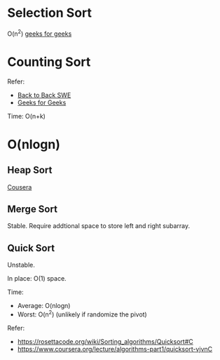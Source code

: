 * Selection Sort
  O(n^2)
  [[https://www.geeksforgeeks.org/selection-sort/][geeks for geeks]]

* Counting Sort
  Refer:
  + [[https://www.youtube.com/watch?v=1mh2vilbZMg][Back to Back SWE]]
  + [[https://www.geeksforgeeks.org/counting-sort][Geeks for Geeks]]

  Time: O(n+k)

* O(nlogn)
** Heap Sort
   [[https://www.coursera.org/learn/data-structures/lecture/hSzMO/heap-sort][Cousera]]
** Merge Sort
   Stable.
   Require addtional space to store left and right subarray.
** Quick Sort
   Unstable.

   In place: O(1) space.

   Time:
   + Average: O(nlogn)
   + Worst: O(n^2) (unlikely if randomize the pivot)

   Refer:
   + https://rosettacode.org/wiki/Sorting_algorithms/Quicksort#C
   + https://www.coursera.org/lecture/algorithms-part1/quicksort-vjvnC
